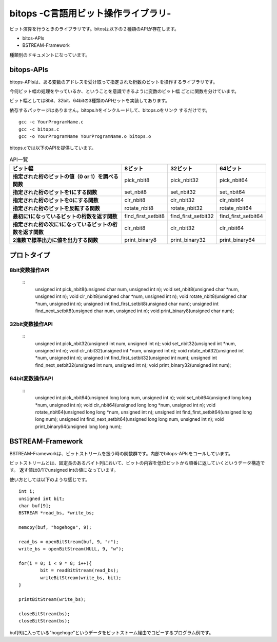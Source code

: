 bitops -C言語用ビット操作ライブラリ-
====================================

ビット演算を行うときのライブラリです。bitosは以下の２種類のAPIが存在します。

* bitos-APIs
* BSTREAM-Framework

種類別のドキュメントになっています。

bitops-APIs
-------------

bitops-APIsは、ある変数のアドレスを受け取って指定された桁数のビットを操作するライブラリです。

今何ビット幅の処理をやっているか、ということを意識できるように変数のビット幅
ごとに関数を分けています。

ビット幅としては8bit、32bit、64bitの3種類のAPIセットを実装してあります。

依存するパッケージはありません。bitops.hをインクルードして、bitops.oをリンク
するだけです。

::

    gcc -c YourProgramName.c
    gcc -c bitops.c
    gcc -o YourProgramName YourProgramName.o bitops.o

bitops.cでは以下のAPIを提供しています。

.. list-table:: API一覧
   :header-rows: 1
   :stub-columns: 1

   * - ビット幅
     - 8ビット
     - 32ビット
     - 64ビット
   * - 指定された桁のビットの値（0 or 1）を調べる関数
     - pick_nbit8
     - pick_nbit32
     - pick_nbit64
   * - 指定された桁のビットを1にする関数
     - set_nbit8
     - set_nbit32
     - set_nbit64
   * - 指定された桁のビットを0にする関数
     - clr_nbit8
     - clr_nbit32
     - clr_nbit64
   * - 指定された桁のビットを反転する関数
     - rotate_nbit8
     - rotate_nbit32
     - rotate_nbit64
   * - 最初に1になっているビットの桁数を返す関数
     - find_first_setbit8
     - find_first_setbit32
     - find_first_setbit64
   * - 指定された桁の次に1になっているビットの桁数を返す関数
     - clr_nbit8
     - clr_nbit32
     - clr_nbit64
   * - 2進数で標準出力に値を出力する関数
     - print_binary8
     - print_binary32
     - print_binary64

プロトタイプ
-------------

8bit変数操作API
^^^^^^^^^^^^^^^
 ::
	unsigned int pick_nbit8(unsigned char num, unsigned int n);
	void set_nbit8(unsigned char *num, unsigned int n);
	void clr_nbit8(unsigned char *num, unsigned int n);
	void rotate_nbit8(unsigned char *num, unsigned int n);
	unsigned int find_first_setbit8(unsigned char num);
	unsigned int find_next_setbit8(unsigned char num, unsigned int n);
	void print_binary8(unsigned char num);

32bit変数操作API
^^^^^^^^^^^^^^^^
 ::
	unsigned int pick_nbit32(unsigned int num, unsigned int n);
	void set_nbit32(unsigned int *num, unsigned int n);
	void clr_nbit32(unsigned int *num, unsigned int n);
	void rotate_nbit32(unsigned int *num, unsigned int n);
	unsigned int find_first_setbit32(unsigned int num);
	unsigned int find_next_setbit32(unsigned int num, unsigned int n);
	void print_binary32(unsigned int num);

64bit変数操作API
^^^^^^^^^^^^^^^^
 ::
	unsigned int pick_nbit64(unsigned long long num, unsigned int n);
	void set_nbit64(unsigned long long *num, unsigned int n);
	void clr_nbit64(unsigned long long *num, unsigned int n);
	void rotate_nbit64(unsigned long long *num, unsigned int n);
	unsigned int find_first_setbit64(unsigned long long num);
	unsigned int find_next_setbit64(unsigned long long num, unsigned int n);
	void print_binary64(unsigned long long num);

BSTREAM-Framework
--------------------

BSTREAM-Frameworkは、ビットストリームを扱う時の関数群です。内部でbitops-APIsをコールしています。

ビットストリームとは、固定長のあるバイト列において、ビットの内容を低位ビットから順番に返していくというデータ構造です。
返す値は0/1でunsigned intの値になっています。

使い方としては以下のような感じです。 ::

	int i;
	unsigned int bit;
	char buf[9];
	BSTREAM *read_bs, *write_bs;

	memcpy(buf, "hogehoge", 9);

	read_bs = openBitStream(buf, 9, "r");
	write_bs = openBitStream(NULL, 9, "w");

	for(i = 0; i < 9 * 8; i++){
		bit = readBitStream(read_bs);
		writeBitStream(write_bs, bit);
	}

	printBitStream(write_bs);

	closeBitStream(bs);
	closeBitStream(bs);

buf[9]に入っている"hogehoge"というデータをビットストーム経由でコピーするプログラム例です。
